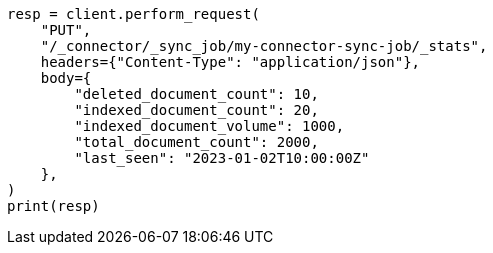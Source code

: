 // This file is autogenerated, DO NOT EDIT
// connector/apis/set-connector-sync-job-stats-api.asciidoc:75

[source, python]
----
resp = client.perform_request(
    "PUT",
    "/_connector/_sync_job/my-connector-sync-job/_stats",
    headers={"Content-Type": "application/json"},
    body={
        "deleted_document_count": 10,
        "indexed_document_count": 20,
        "indexed_document_volume": 1000,
        "total_document_count": 2000,
        "last_seen": "2023-01-02T10:00:00Z"
    },
)
print(resp)
----
